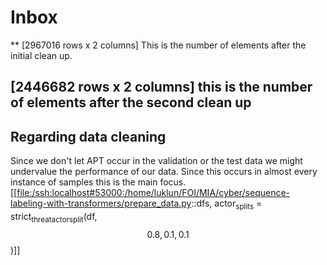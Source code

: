 * Inbox
**
[2967016 rows x 2 columns] This is the number of elements after the initial
clean up.
** [2446682 rows x 2 columns] this is the number of elements after the second clean up

** Regarding data cleaning
Since we don't let APT occur in the validation or the test data we might
 undervalue the performance of our data. Since this occurs in almost every
 instance of samples this is the main focus.
 [[file:/ssh:localhost#53000:/home/luklun/FOI/MIA/cyber/sequence-labeling-with-transformers/prepare_data.py::dfs, actor_splits = strict_threat_actor_split(df, \[0.8, 0.1, 0.1\])]]
